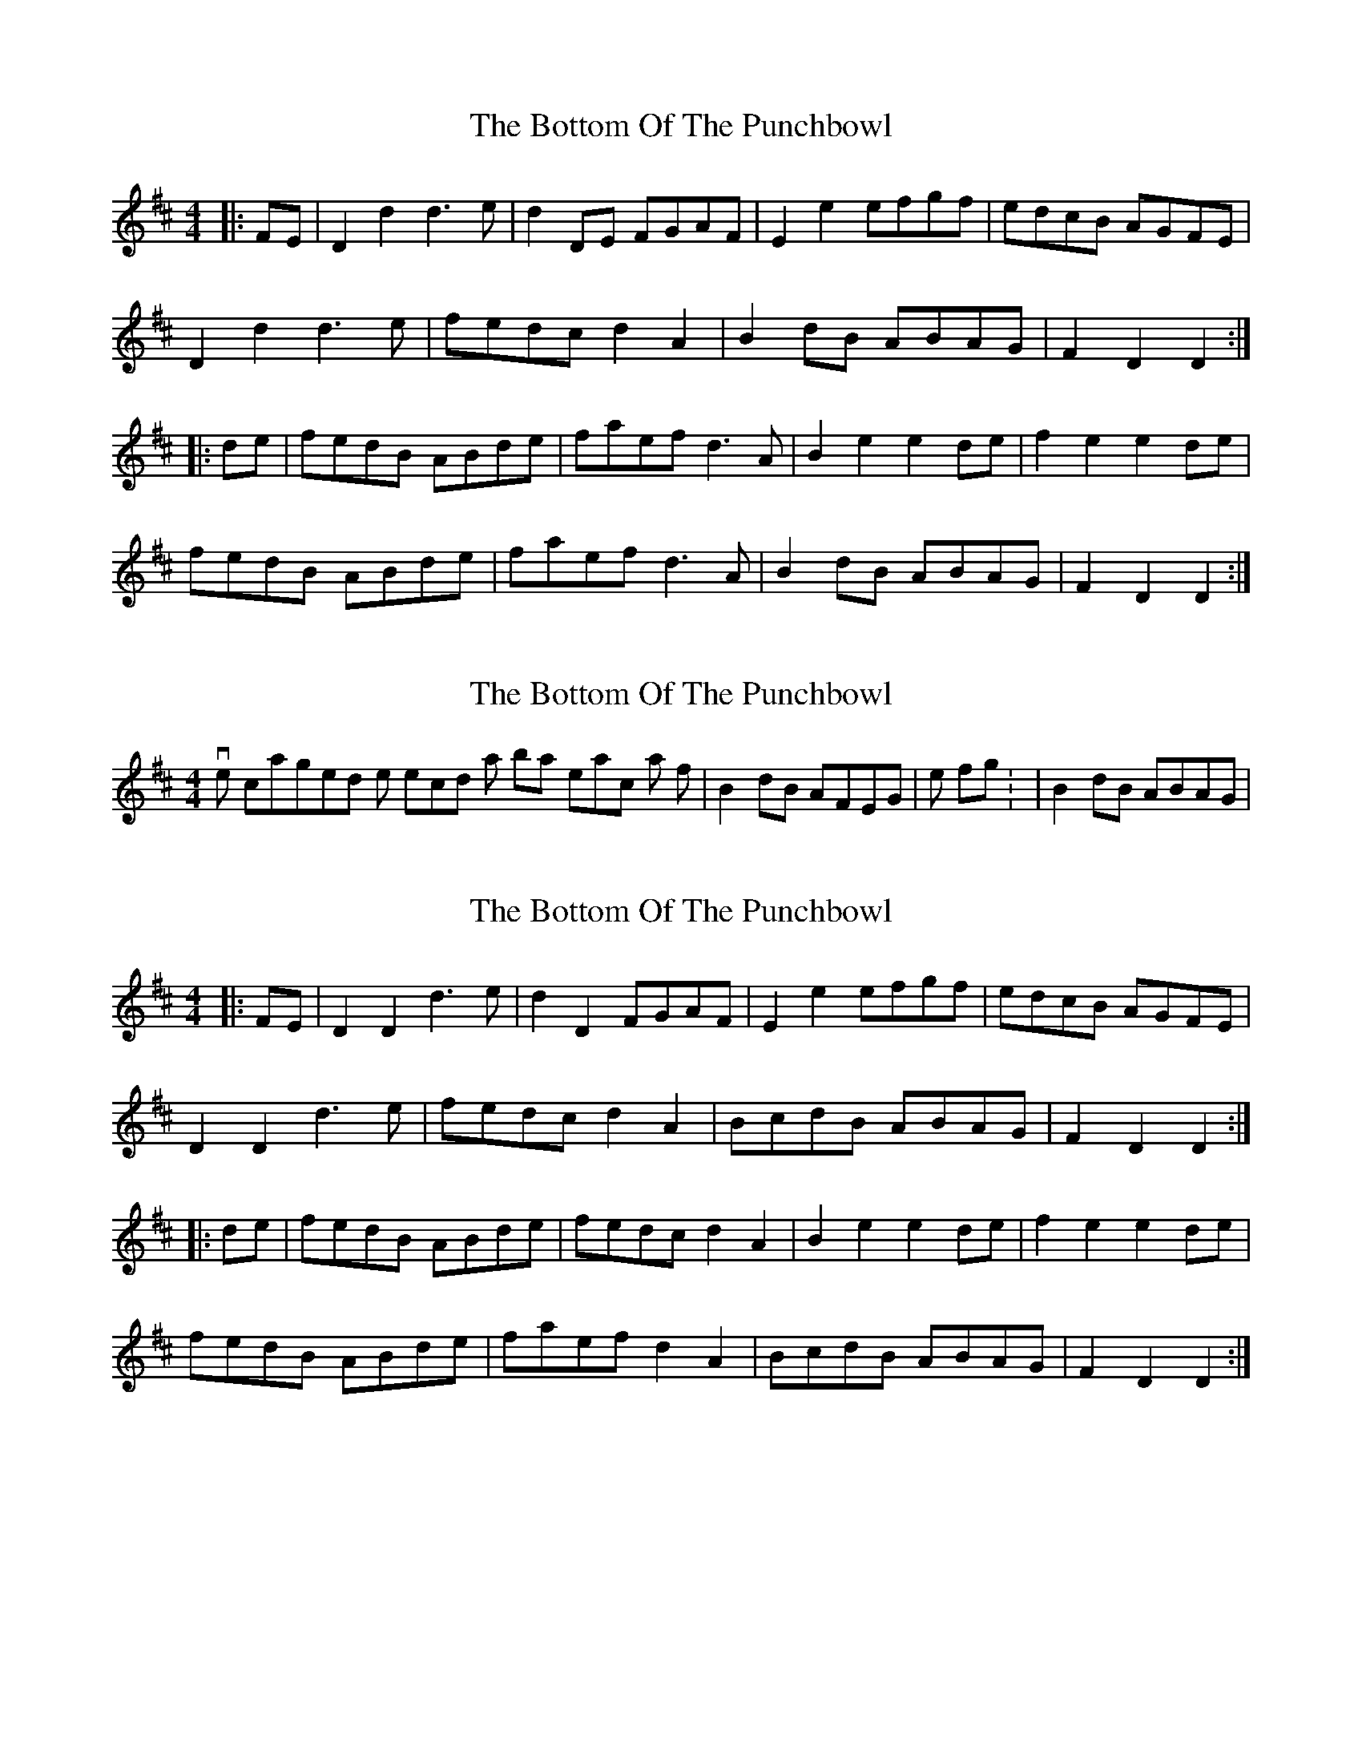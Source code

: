 X: 1
T: Bottom Of The Punchbowl, The
Z: nicholas
S: https://thesession.org/tunes/6166#setting6166
R: reel
M: 4/4
L: 1/8
K: Dmaj
|:FE|D2d2 d3e|d2DE FGAF|E2e2 efgf|edcB AGFE|
D2d2 d3e|fedc d2A2|B2dB ABAG|F2D2 D2:|
|:de|fedB ABde|faef d3A|B2e2 e2de|f2e2 e2de|
fedB ABde|faef d3A|B2dB ABAG|F2D2 D2:|
X: 2
T: Bottom Of The Punchbowl, The
Z: nicholas
S: https://thesession.org/tunes/6166#setting18014
R: reel
M: 4/4
L: 1/8
K: Dmaj
I've changed the second last bar in each part from |B2dB AFEG| to the following: - |B2dB ABAG|.
X: 3
T: Bottom Of The Punchbowl, The
Z: Mix O'Lydian
S: https://thesession.org/tunes/6166#setting26209
R: reel
M: 4/4
L: 1/8
K: Dmaj
|: FE | D2 D2 d3 e | d2 D2 FGAF | E2 e2 efgf | edcB AGFE |
D2 D2 d3 e | fedc d2 A2 | BcdB ABAG | F2 D2 D2 :|
|: de | fedB ABde | fedc d2 A2 | B2 e2 e2 de | f2 e2 e2 de |
fedB ABde | faef d2 A2 | BcdB ABAG | F2 D2 D2 :|
